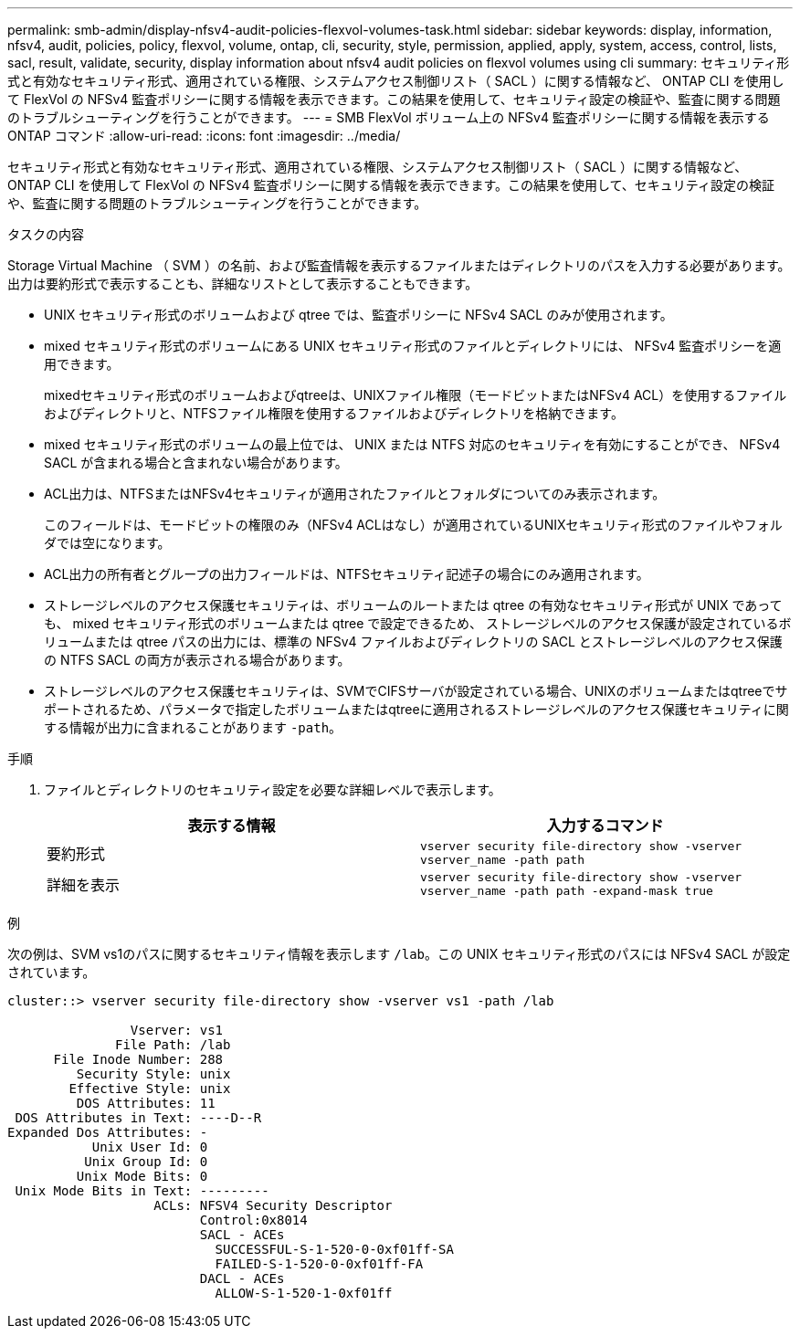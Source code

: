 ---
permalink: smb-admin/display-nfsv4-audit-policies-flexvol-volumes-task.html 
sidebar: sidebar 
keywords: display, information, nfsv4, audit, policies, policy, flexvol, volume, ontap, cli, security, style, permission, applied, apply, system, access, control, lists, sacl, result, validate, security, display information about nfsv4 audit policies on flexvol volumes using cli 
summary: セキュリティ形式と有効なセキュリティ形式、適用されている権限、システムアクセス制御リスト（ SACL ）に関する情報など、 ONTAP CLI を使用して FlexVol の NFSv4 監査ポリシーに関する情報を表示できます。この結果を使用して、セキュリティ設定の検証や、監査に関する問題のトラブルシューティングを行うことができます。 
---
= SMB FlexVol ボリューム上の NFSv4 監査ポリシーに関する情報を表示する ONTAP コマンド
:allow-uri-read: 
:icons: font
:imagesdir: ../media/


[role="lead"]
セキュリティ形式と有効なセキュリティ形式、適用されている権限、システムアクセス制御リスト（ SACL ）に関する情報など、 ONTAP CLI を使用して FlexVol の NFSv4 監査ポリシーに関する情報を表示できます。この結果を使用して、セキュリティ設定の検証や、監査に関する問題のトラブルシューティングを行うことができます。

.タスクの内容
Storage Virtual Machine （ SVM ）の名前、および監査情報を表示するファイルまたはディレクトリのパスを入力する必要があります。出力は要約形式で表示することも、詳細なリストとして表示することもできます。

* UNIX セキュリティ形式のボリュームおよび qtree では、監査ポリシーに NFSv4 SACL のみが使用されます。
* mixed セキュリティ形式のボリュームにある UNIX セキュリティ形式のファイルとディレクトリには、 NFSv4 監査ポリシーを適用できます。
+
mixedセキュリティ形式のボリュームおよびqtreeは、UNIXファイル権限（モードビットまたはNFSv4 ACL）を使用するファイルおよびディレクトリと、NTFSファイル権限を使用するファイルおよびディレクトリを格納できます。

* mixed セキュリティ形式のボリュームの最上位では、 UNIX または NTFS 対応のセキュリティを有効にすることができ、 NFSv4 SACL が含まれる場合と含まれない場合があります。
* ACL出力は、NTFSまたはNFSv4セキュリティが適用されたファイルとフォルダについてのみ表示されます。
+
このフィールドは、モードビットの権限のみ（NFSv4 ACLはなし）が適用されているUNIXセキュリティ形式のファイルやフォルダでは空になります。

* ACL出力の所有者とグループの出力フィールドは、NTFSセキュリティ記述子の場合にのみ適用されます。
* ストレージレベルのアクセス保護セキュリティは、ボリュームのルートまたは qtree の有効なセキュリティ形式が UNIX であっても、 mixed セキュリティ形式のボリュームまたは qtree で設定できるため、 ストレージレベルのアクセス保護が設定されているボリュームまたは qtree パスの出力には、標準の NFSv4 ファイルおよびディレクトリの SACL とストレージレベルのアクセス保護の NTFS SACL の両方が表示される場合があります。
* ストレージレベルのアクセス保護セキュリティは、SVMでCIFSサーバが設定されている場合、UNIXのボリュームまたはqtreeでサポートされるため、パラメータで指定したボリュームまたはqtreeに適用されるストレージレベルのアクセス保護セキュリティに関する情報が出力に含まれることがあります `-path`。


.手順
. ファイルとディレクトリのセキュリティ設定を必要な詳細レベルで表示します。
+
|===
| 表示する情報 | 入力するコマンド 


 a| 
要約形式
 a| 
`vserver security file-directory show -vserver vserver_name -path path`



 a| 
詳細を表示
 a| 
`vserver security file-directory show -vserver vserver_name -path path -expand-mask true`

|===


.例
次の例は、SVM vs1のパスに関するセキュリティ情報を表示します `/lab`。この UNIX セキュリティ形式のパスには NFSv4 SACL が設定されています。

[listing]
----
cluster::> vserver security file-directory show -vserver vs1 -path /lab

                Vserver: vs1
              File Path: /lab
      File Inode Number: 288
         Security Style: unix
        Effective Style: unix
         DOS Attributes: 11
 DOS Attributes in Text: ----D--R
Expanded Dos Attributes: -
           Unix User Id: 0
          Unix Group Id: 0
         Unix Mode Bits: 0
 Unix Mode Bits in Text: ---------
                   ACLs: NFSV4 Security Descriptor
                         Control:0x8014
                         SACL - ACEs
                           SUCCESSFUL-S-1-520-0-0xf01ff-SA
                           FAILED-S-1-520-0-0xf01ff-FA
                         DACL - ACEs
                           ALLOW-S-1-520-1-0xf01ff
----